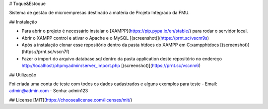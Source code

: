 # Toque&Estoque

Sistema de gestão de microempresas destinado a matéria de Projeto Integrado da FMU.

## Instalação

- Para abrir o projeto é necessário instalar o [XAMPP](https://pip.pypa.io/en/stable/) para rodar o servidor local.

- Abrir o XAMPP control e ativar o Apache e o MySQL [(screenshot)](https://prnt.sc/vscm9s)

- Após a instalação clonar esse repositório dentro da pasta htdocs do XAMPP em C:\xampp\htdocs [(screenshot)](https://prnt.sc/vscn7f)

- Fazer o import do arquivo database.sql dentro da pasta application deste repositório no endereço http://localhost/phpmyadmin/server_import.php [(screenshot)](https://prnt.sc/vscnm6)

## Utilização

Foi criada uma conta de teste com todos os dados cadastrados e alguns exemplos para teste
- Email: admin@admin.com
- Senha: admin123

## License
[MIT](https://choosealicense.com/licenses/mit/)